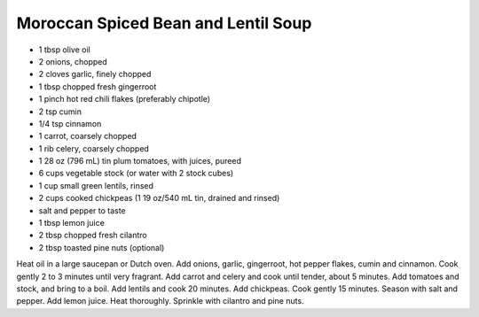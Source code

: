 Moroccan Spiced Bean and Lentil Soup
------------------------------------

* 1 tbsp olive oil
* 2 onions, chopped
* 2 cloves garlic, finely chopped
* 1 tbsp chopped fresh gingerroot
* 1 pinch hot red chili flakes (preferably chipotle)
* 2 tsp cumin
* 1/4 tsp cinnamon
* 1 carrot, coarsely chopped
* 1 rib celery, coarsely chopped
* 1 28 oz (796 mL) tin plum tomatoes, with juices, pureed
* 6 cups vegetable stock (or water with 2 stock cubes)
* 1 cup small green lentils, rinsed
* 2 cups cooked chickpeas (1 19 oz/540 mL tin, drained and rinsed)
* salt and pepper to taste
* 1 tbsp lemon juice
* 2 tbsp chopped fresh cilantro
* 2 tbsp toasted pine nuts (optional)

Heat oil in a large saucepan or Dutch oven.
Add onions, garlic, gingerroot, hot pepper flakes, cumin and cinnamon. Cook gently 2 to 3 minutes until very fragrant.
Add carrot and celery and cook until tender, about 5 minutes.
Add tomatoes and stock, and bring to a boil. Add lentils and cook 20 minutes.
Add chickpeas. Cook gently 15 minutes. Season with salt and pepper.
Add lemon juice. Heat thoroughly.
Sprinkle with cilantro and pine nuts.
